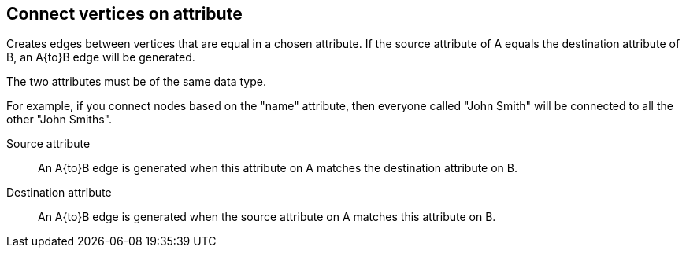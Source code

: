 ## Connect vertices on attribute

Creates edges between vertices that are equal in a chosen attribute. If the source attribute of A
equals the destination attribute of B, an A{to}B edge will be generated.

The two attributes must be of the same data type.

For example, if you connect nodes based on the "name" attribute, then everyone called "John 
Smith" will be connected to all the other "John Smiths".

====
[[fromattr]] Source attribute::
An A{to}B edge is generated when this attribute on A matches the destination attribute on B.

[[toattr]] Destination attribute::
An A{to}B edge is generated when the source attribute on A matches this attribute on B.
====
